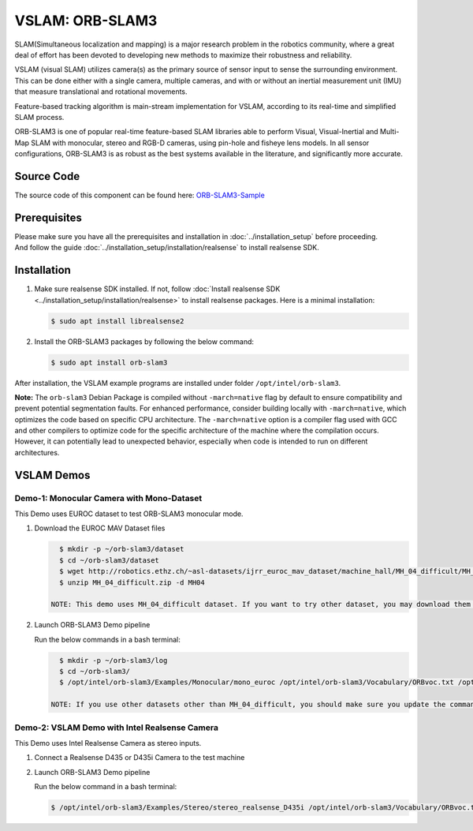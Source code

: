 .. _orb_slam3:

VSLAM: ORB-SLAM3
################

SLAM(Simultaneous localization and mapping) is a major research problem in the robotics community, where a great deal
of effort has been devoted to developing new methods to maximize their robustness and reliability.

VSLAM (visual SLAM) utilizes camera(s) as the primary source of sensor input to sense the surrounding environment.
This can be done either with a single camera, multiple cameras, and with or without an inertial measurement unit (IMU)
that measure translational and rotational movements.

Feature-based tracking algorithm is main-stream implementation for VSLAM, according to its real-time and simplified SLAM
process.

ORB-SLAM3 is one of popular real-time feature-based SLAM libraries able to perform Visual, Visual-Inertial and Multi-Map
SLAM with monocular, stereo and RGB-D cameras, using pin-hole and fisheye lens models. In all sensor configurations,
ORB-SLAM3 is as robust as the best systems available in the literature, and significantly more accurate.

.. image:: assets/images/ORB-SLAM3-Architecture.png
   :width: 85%
   :align: center


Source Code
===========

The source code of this component can be found here: `ORB-SLAM3-Sample <https://github.com/open-edge-platform/edge-ai-suites/tree/main/robotics-ai-suite/pipelines/orb-slam3-sample>`_

Prerequisites
=============

| Please make sure you have all the prerequisites and installation in :doc:`../installation_setup` before proceeding.
| And follow the guide :doc:`../installation_setup/installation/realsense` to install realsense SDK.

Installation
=============

#. Make sure realsense SDK installed. If not, follow :doc:`Install realsense SDK <../installation_setup/installation/realsense>` to install realsense packages.
   Here is a minimal installation:

   .. code-block:: bash

      $ sudo apt install librealsense2

#. Install the ORB-SLAM3 packages by following the below command:

   .. code-block:: bash

      $ sudo apt install orb-slam3

After installation, the VSLAM example programs are installed under folder ``/opt/intel/orb-slam3``.

**Note:** The ``orb-slam3`` Debian Package is compiled without ``-march=native`` flag by default to ensure compatibility and prevent potential segmentation faults. For enhanced performance, consider building locally with ``-march=native``, which optimizes the code based on specific CPU architecture. The ``-march=native`` option is a compiler flag used with GCC and other compilers to optimize code for the specific architecture of the machine where the compilation occurs. However, it can potentially lead to unexpected behavior, especially when code is intended to run on different architectures.

VSLAM Demos
===========

Demo-1: Monocular Camera with Mono-Dataset
:::::::::::::::::::::::::::::::::::::::::::

This Demo uses EUROC dataset to test ORB-SLAM3 monocular mode.

.. image:: assets/images/orb-slam3-mono.gif
   :align: center

#. Download the EUROC MAV Dataset files

   .. code-block:: bash

      $ mkdir -p ~/orb-slam3/dataset
      $ cd ~/orb-slam3/dataset
      $ wget http://robotics.ethz.ch/~asl-datasets/ijrr_euroc_mav_dataset/machine_hall/MH_04_difficult/MH_04_difficult.zip
      $ unzip MH_04_difficult.zip -d MH04

    NOTE: This demo uses MH_04_difficult dataset. If you want to try other dataset, you may download them from the link: https://projects.asl.ethz.ch/datasets/doku.php?id=kmavvisualinertialdatasets.

#. Launch ORB-SLAM3 Demo pipeline

   Run the below commands in a bash terminal:

   .. code-block:: bash

      $ mkdir -p ~/orb-slam3/log
      $ cd ~/orb-slam3/
      $ /opt/intel/orb-slam3/Examples/Monocular/mono_euroc /opt/intel/orb-slam3/Vocabulary/ORBvoc.txt /opt/intel/orb-slam3/Examples/Monocular/EuRoC.yaml ~/orb-slam3/dataset/MH04/ /opt/intel/orb-slam3/Examples/Monocular/EuRoC_TimeStamps/MH04.txt  ~/orb-slam3/log/MH04_mono.txt

    NOTE: If you use other datasets other than MH_04_difficult, you should make sure you update the command above with the correct name of dataset you use.

Demo-2: VSLAM Demo with Intel Realsense Camera
::::::::::::::::::::::::::::::::::::::::::::::

This Demo uses Intel Realsense Camera as stereo inputs.

.. image:: assets/images/orb-slam3-realsense.gif
   :align: center

1. Connect a Realsense D435 or D435i Camera to the test machine

2. Launch ORB-SLAM3 Demo pipeline

   Run the below command in a bash terminal:

   .. code-block:: bash

      $ /opt/intel/orb-slam3/Examples/Stereo/stereo_realsense_D435i /opt/intel/orb-slam3/Vocabulary/ORBvoc.txt /opt/intel/orb-slam3/Examples/Stereo/RealSense_D435i.yaml

